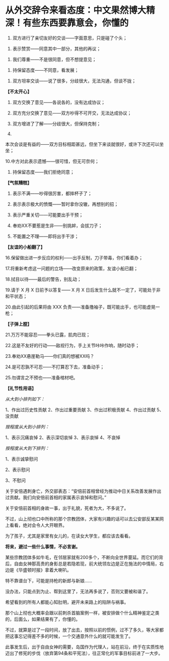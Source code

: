* 从外交辞令来看态度：中文果然博大精深！有些东西要靠意会，你懂的
1. 双方进行了亲切友好的交谈------字面意思，只是碰了个头；

   

2. 表示赞赏------同意其中一部分，其他的再议；

   

3. 我们尊重------不是很同意，但不想提意见；

   

4. 持保留态度------不同意，看发展；

   

5. 双方坦率交谈------说了很多，分歧很大，无法沟通，但谈不拢；
   

   

*【不太开心】*

6. 双方交换了意见------各说各的，没有达成协议；

7. 双方充分交换了意见------双方吵得不可开交，无法达成协议；

8. 双方增进了了解------分歧很大，但保持克制；

9.
本次会谈是有益的------双方目标相距甚远，但坐下来谈就很好，或许下次还可以坐坐；

10.中方对此表示遗憾------很可惜，但无可奈何；

11. 持保留态度------我们拒绝同意；

*【气氛糟糕】*

12. 表示不满------吵得很厉害，都摔杯子了；

13. 表示表示极大的愤慨------暂时拿你没辙，再想别的招；

14. 表示严重关切------可能要出手干预；

15. 奉劝XX不要惹是生非------别挑衅，会拔刀子；

16. 不能置之不理------即将出手干涉；

*【友谊的小船翻了】*

16.保留做出进一步反应的权利------出手反制，刀子带毒，你们看着办；

17.将重新考虑这一问题的立场------改变原来的政策，友谊小船已翻；

18.拭目以待------最后的警告，别乱动；

19.请于 X 月 X 日前予以答复------ X 月 X
日后发生什么就不一定了，可能处于非和平状态；

20.由此引起的后果将由 XXX
负责------准备撸袖子，既可能出手，也可能虚晃一枪；

*【子弹上膛】*

21.万万不能容忍------拳头已露，肌肉已现；

22.这是不友好的行动------敌视行为，手上关节咔咔作响，随时动手；

23.奉劝XX悬崖勒马------你们真的想被XX吗？

24.是可忍孰不可忍------不打算忍下去，准备动手；

25.勿谓言之不预也------准备棺材吧。

*【礼节性用语】*

/从大到小排列如下：/

1、作出过历史性贡献
2、作出过重要贡献
3、作出过积极贡献
4、作出过贡献
5、没贡献

/按程度从大到小排列：/

1、表示沉痛哀悼
2、表示深切哀悼
3、表示哀悼
4、不哀悼

/按程度从大到下排列：/

1、表示诚挚慰问

2、表示慰问

3、不慰问

关于安倍遇刺身亡，外交部表态：“安倍前首相曾经为推动中日关系改善发展作出过贡献。我们向安倍前首相的家属表示哀悼和慰问。”

[[./img/45-0.jpeg]]

关于安倍前首相的身故一事，出于礼貌，死者为大，不多说了。

不过，山上彻也口中所称的那个宗教团体，大家有兴趣的话可以去公安部反某某网上看看，绝对会令人大开眼界。

[[./img/45-1.jpeg]]

为了孩子，尤其是家里有女儿的，在读女大学生，都应该去看看。

*将来，避过一些什么事情，不必言谢。*

某些宗教团体多如牛毛，在邻居家就有200多个，不断向全世界蔓延。而它们的背后，自由女神那高贵的身影总是若隐若现，前大统领左边是正在施法的中情局，右边是《华盛顿时报》拿着大喇叭。

[[./img/45-2.jpeg]]

特不靠谱台下，可能是持枪的新郎与新娘......

[[./img/45-3.jpeg]]

[[./img/45-4.png]]

[[./img/45-5.jpeg]]

[[./img/45-6.jpeg]]

没办法，只能点到为止、帮到这里了，无法再多说了，否则又要被和谐了。

希望看到的所有人都能心知肚明，避开未来路上的陷阱与祸事。

那个山上彻也大概率会跟以前刺杀首脑案例一样，被安排做个什么精神鉴定之类的，后面么，如果结果有了，你懂的。

不过，就算是过了一段时间，放了出去，按照以前的惯例，过不了多久，等大家都把这事忘记得差不多的时候，一个交通意外什么的就可能发生了。

此事发生后，出于自由女神的需要，岛国作为代理人，站在前沿，终于在实质性地迈出了修宪的步伐（放弃第94条和平宪法），往正常化的军事目标前进了一大步。

